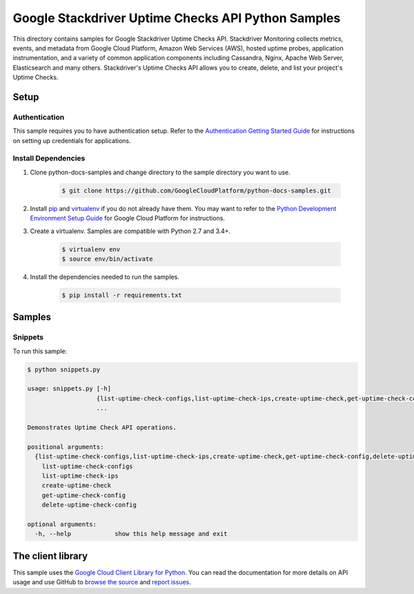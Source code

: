 .. This file is automatically generated. Do not edit this file directly.

Google Stackdriver Uptime Checks API Python Samples
===============================================================================

.. image:: https://gstatic.com/cloudssh/images/open-btn.png
   :target: https://console.cloud.google.com/cloudshell/open?git_repo=https://github.com/GoogleCloudPlatform/python-docs-samples&page=editor&open_in_editor=monitoring/api/v3/uptime-check-client/README.rst


This directory contains samples for Google Stackdriver Uptime Checks API. Stackdriver Monitoring collects metrics, events, and metadata from Google Cloud Platform, Amazon Web Services (AWS), hosted uptime probes, application instrumentation, and a variety of common application components including Cassandra, Nginx, Apache Web Server, Elasticsearch and many others. Stackdriver's Uptime Checks API allows you to create, delete, and list your project's Uptime Checks.




.. _Google Stackdriver Uptime Checks API: https://cloud.google.com/monitoring/uptime-checks/management

Setup
-------------------------------------------------------------------------------


Authentication
++++++++++++++

This sample requires you to have authentication setup. Refer to the
`Authentication Getting Started Guide`_ for instructions on setting up
credentials for applications.

.. _Authentication Getting Started Guide:
    https://cloud.google.com/docs/authentication/getting-started

Install Dependencies
++++++++++++++++++++

#. Clone python-docs-samples and change directory to the sample directory you want to use.

    .. code-block:: bash

        $ git clone https://github.com/GoogleCloudPlatform/python-docs-samples.git

#. Install `pip`_ and `virtualenv`_ if you do not already have them. You may want to refer to the `Python Development Environment Setup Guide`_ for Google Cloud Platform for instructions.

   .. _Python Development Environment Setup Guide:
       https://cloud.google.com/python/setup

#. Create a virtualenv. Samples are compatible with Python 2.7 and 3.4+.

    .. code-block:: bash

        $ virtualenv env
        $ source env/bin/activate

#. Install the dependencies needed to run the samples.

    .. code-block:: bash

        $ pip install -r requirements.txt

.. _pip: https://pip.pypa.io/
.. _virtualenv: https://virtualenv.pypa.io/

Samples
-------------------------------------------------------------------------------

Snippets
+++++++++++++++++++++++++++++++++++++++++++++++++++++++++++++++++++++++++++++++

.. image:: https://gstatic.com/cloudssh/images/open-btn.png
   :target: https://console.cloud.google.com/cloudshell/open?git_repo=https://github.com/GoogleCloudPlatform/python-docs-samples&page=editor&open_in_editor=monitoring/api/v3/uptime-check-client/snippets.py,monitoring/api/v3/uptime-check-client/README.rst




To run this sample:

.. code-block:: bash

    $ python snippets.py

    usage: snippets.py [-h]
                       {list-uptime-check-configs,list-uptime-check-ips,create-uptime-check,get-uptime-check-config,delete-uptime-check-config}
                       ...

    Demonstrates Uptime Check API operations.

    positional arguments:
      {list-uptime-check-configs,list-uptime-check-ips,create-uptime-check,get-uptime-check-config,delete-uptime-check-config}
        list-uptime-check-configs
        list-uptime-check-ips
        create-uptime-check
        get-uptime-check-config
        delete-uptime-check-config

    optional arguments:
      -h, --help            show this help message and exit





The client library
-------------------------------------------------------------------------------

This sample uses the `Google Cloud Client Library for Python`_.
You can read the documentation for more details on API usage and use GitHub
to `browse the source`_ and  `report issues`_.

.. _Google Cloud Client Library for Python:
    https://googlecloudplatform.github.io/google-cloud-python/
.. _browse the source:
    https://github.com/GoogleCloudPlatform/google-cloud-python
.. _report issues:
    https://github.com/GoogleCloudPlatform/google-cloud-python/issues


.. _Google Cloud SDK: https://cloud.google.com/sdk/